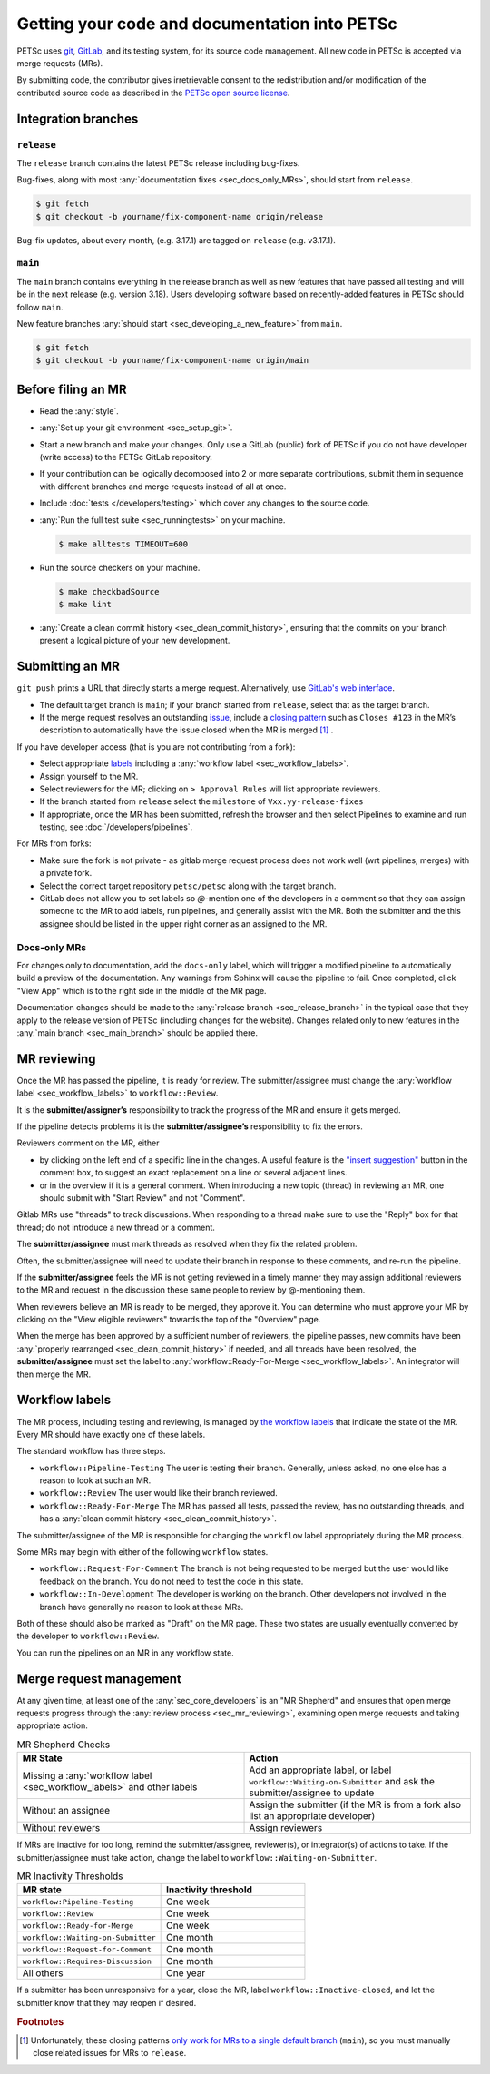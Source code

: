 ==============================================
Getting your code and documentation into PETSc
==============================================

PETSc uses `git <https://git-scm.com/>`__, `GitLab <https://gitlab.com/petsc/petsc>`__,
and its testing system, for its source code management.
All new code in PETSc is accepted via merge requests (MRs).

By submitting code, the contributor gives irretrievable consent to the
redistribution and/or modification of the contributed source code as
described in the `PETSc open source license <https://gitlab.com/petsc/petsc/-/blob/main/CONTRIBUTING>`__.

.. _sec_integration_branches:

Integration branches
====================

.. _sec_release_branch:



``release``
-----------

The ``release`` branch contains the latest PETSc release including bug-fixes.

Bug-fixes, along with most :any:`documentation fixes <sec_docs_only_MRs>`, should start from ``release``.

.. code-block:: console

   $ git fetch
   $ git checkout -b yourname/fix-component-name origin/release


Bug-fix updates, about every month, (e.g. 3.17.1) are tagged on ``release`` (e.g. v3.17.1).

.. _sec_main_branch:


``main``
----------

The ``main`` branch contains everything in the release branch as well as new features that have passed all testing
and will be in the next release (e.g. version 3.18). Users developing software based
on recently-added features in PETSc should follow ``main``.

New feature branches :any:`should start  <sec_developing_a_new_feature>` from ``main``.

.. code-block:: console

   $ git fetch
   $ git checkout -b yourname/fix-component-name origin/main

Before filing an MR
===================

-  Read the :any:`style`.
-  :any:`Set up your git environment <sec_setup_git>`.
-  Start a new branch and make your changes. Only use a GitLab (public) fork of PETSc if you do not have
   developer (write access) to the PETSc GitLab repository.

-  If your contribution can be logically decomposed into 2 or more
   separate contributions, submit them in sequence with different
   branches and merge requests instead of all at once.
-  Include :doc:`tests </developers/testing>` which cover any changes to the source code.
-  :any:`Run the full test suite <sec_runningtests>` on your machine.

   .. code-block:: console

      $ make alltests TIMEOUT=600

-  Run the source checkers on your machine.

   .. code-block:: console

      $ make checkbadSource
      $ make lint

-  :any:`Create a clean commit history <sec_clean_commit_history>`, ensuring that the commits on your branch present a logical picture of your new development.


Submitting an MR
================

``git push`` prints a URL that directly starts a merge request.
Alternatively, use `GitLab's web interface <https://docs.gitlab.com/ee/user/project/merge_requests/creating_merge_requests.html>`__.

- The default target branch is ``main``; if your branch started from ``release``, select that as the target branch.
- If the merge request resolves an outstanding `issue <https://gitlab.com/petsc/petsc/issues>`__,
  include a `closing pattern <https://docs.gitlab.com/ee/user/project/issues/managing_issues.html#default-closing-pattern>`__
  such as ``Closes #123`` in the MR’s description to automatically have the issue closed when the MR is merged [#closing_patterns_release]_ .

If you have developer access (that is you are not contributing from a fork):

- Select appropriate `labels <https://gitlab.com/petsc/petsc/-/labels>`__ including a :any:`workflow label <sec_workflow_labels>`.
- Assign yourself to the MR.
- Select reviewers for the MR; clicking on ``> Approval Rules`` will list appropriate reviewers.
- If the branch started from ``release`` select the ``milestone`` of ``Vxx.yy-release-fixes``
- If appropriate, once the MR has been submitted, refresh the browser and then select Pipelines to examine and run testing, see :doc:`/developers/pipelines`.

For MRs from forks:

-  Make sure the fork is not private - as gitlab merge request process does not work well (wrt pipelines, merges) with a private fork.
-  Select the correct target repository ``petsc/petsc`` along with the target branch.
-  GitLab does not allow you to set labels so  `@`-mention one of the developers in a comment so that they can assign someone to the MR to add labels, run pipelines, and generally assist with the MR. Both the submitter and the this assignee should be listed in the upper right corner as an assigned to the MR.

.. _sec_docs_only_MRs:

Docs-only MRs
-------------

For changes only to documentation, add the ``docs-only`` label, which will
trigger a modified pipeline to automatically build a preview of the documentation.
Any warnings from Sphinx will cause the pipeline to fail. Once completed, click "View App" which is to the right side in the middle of the MR page.

Documentation changes should be made to the :any:`release branch <sec_release_branch>`
in the typical case that they apply to the release version of PETSc (including changes for the website).
Changes related only to new features in the :any:`main branch <sec_main_branch>` should be applied there.

.. _sec_mr_reviewing:

MR reviewing
============

Once the MR has passed the pipeline, it is ready for review.
The submitter/assignee must change the :any:`workflow label <sec_workflow_labels>` to ``workflow::Review``.

It is the **submitter/assigner’s** responsibility to track the progress of the MR
and ensure it gets merged.

If the pipeline detects problems it is the **submitter/assignee’s**
responsibility to fix the errors.

Reviewers comment on the MR, either

- by clicking on the left end of a specific line in the changes. A useful feature is the `"insert suggestion" <https://docs.gitlab.com/ee/user/project/merge_requests/reviews/suggestions.html>`__ button in the comment box, to suggest an exact replacement on a line or several adjacent lines.
- or in the overview if it is a general comment.  When introducing a new topic (thread) in reviewing an MR, one should submit with "Start Review" and not "Comment".

Gitlab MRs use "threads" to track discussions.
When responding to a thread make sure to use the "Reply" box for that
thread; do not introduce a new thread or a comment.

The **submitter/assignee** must mark threads as resolved when they fix the related
problem.

Often, the submitter/assignee will need to update their branch in response to these comments,
and re-run the pipeline.

If the **submitter/assignee** feels the MR is not getting reviewed in a timely
manner they may assign additional reviewers to the MR and request in the discussion these same people to review by @-mentioning them.

When reviewers believe an MR is ready to be merged, they approve it.
You can determine who must approve your MR by clicking on the "View eligible reviewers" towards the top of the "Overview" page.

When the merge has been approved by a sufficient number of reviewers, the pipeline passes, new commits have been :any:`properly rearranged <sec_clean_commit_history>` if needed, and all threads have been resolved,
the **submitter/assignee** must set the label to  :any:`workflow::Ready-For-Merge <sec_workflow_labels>`.
An integrator will then merge the MR.

.. _sec_workflow_labels:

Workflow labels
===============

The MR process, including testing and reviewing, is managed by `the workflow labels <https://gitlab.com/petsc/petsc/-/labels?subscribed=&search=workflow%3A%3A>`__ that indicate the state of the MR. Every MR should have exactly one of these labels.

The standard workflow has three steps.

-  ``workflow::Pipeline-Testing`` The user is testing their branch. Generally, unless asked, no one else has a reason to look at such an MR.
-  ``workflow::Review`` The user would like their branch reviewed.
-  ``workflow::Ready-For-Merge`` The MR has passed all tests, passed the review, has no outstanding threads, and has a :any:`clean commit history <sec_clean_commit_history>`.

The submitter/assignee of the MR is responsible for changing the ``workflow`` label  appropriately during the MR process.

Some MRs may begin with either of the following ``workflow`` states.

-  ``workflow::Request-For-Comment`` The branch is not being requested to be merged but the user would like feedback on the branch. You do not need to test the code in this state.
-  ``workflow::In-Development`` The developer is working on the branch. Other developers not involved in the branch have generally no reason to look at these MRs.

Both of these should also be marked as "Draft" on the MR page.
These two states are usually eventually converted by the developer to ``workflow::Review``.

You can run the pipelines on an MR in any workflow state.

Merge request management
========================

At any given time, at least one of the :any:`sec_core_developers` is an
"MR Shepherd" and ensures that open merge
requests progress through the :any:`review process <sec_mr_reviewing>`,
examining open merge requests and taking appropriate action.

.. list-table:: MR Shepherd Checks
      :widths: 50 50
      :align: left
      :header-rows: 1

      * - MR State
        - Action
      * - Missing a :any:`workflow label <sec_workflow_labels>` and other labels
        - Add an appropriate label, or label ``workflow::Waiting-on-Submitter`` and ask the submitter/assignee to update
      * - Without an assignee
        - Assign the submitter (if the MR is from a fork also list an appropriate developer)
      * - Without reviewers
        - Assign reviewers

If MRs are inactive for too long, remind the submitter/assignee, reviewer(s), or integrator(s) of actions to take.
If the submitter/assignee must take action, change the label to ``workflow::Waiting-on-Submitter``.

.. list-table:: MR Inactivity Thresholds
      :widths: 50 50
      :align: left
      :header-rows: 1

      * - MR state
        - Inactivity threshold
      * - ``workflow:Pipeline-Testing``
        - One week
      * - ``workflow::Review``
        - One week
      * - ``workflow::Ready-for-Merge``
        - One week
      * - ``workflow::Waiting-on-Submitter``
        - One month
      * - ``workflow::Request-for-Comment``
        - One month
      * - ``workflow::Requires-Discussion``
        - One month
      * - All others
        - One year

If a submitter has been unresponsive for a year,
close the MR, label ``workflow::Inactive-closed``,
and let the submitter know that they may reopen if desired.


.. rubric:: Footnotes

.. [#closing_patterns_release] Unfortunately, these closing patterns `only work for MRs to a single default branch <https://gitlab.com/gitlab-org/gitlab/-/issues/14289>`__ (``main``), so you must manually close related issues for MRs to ``release``.
